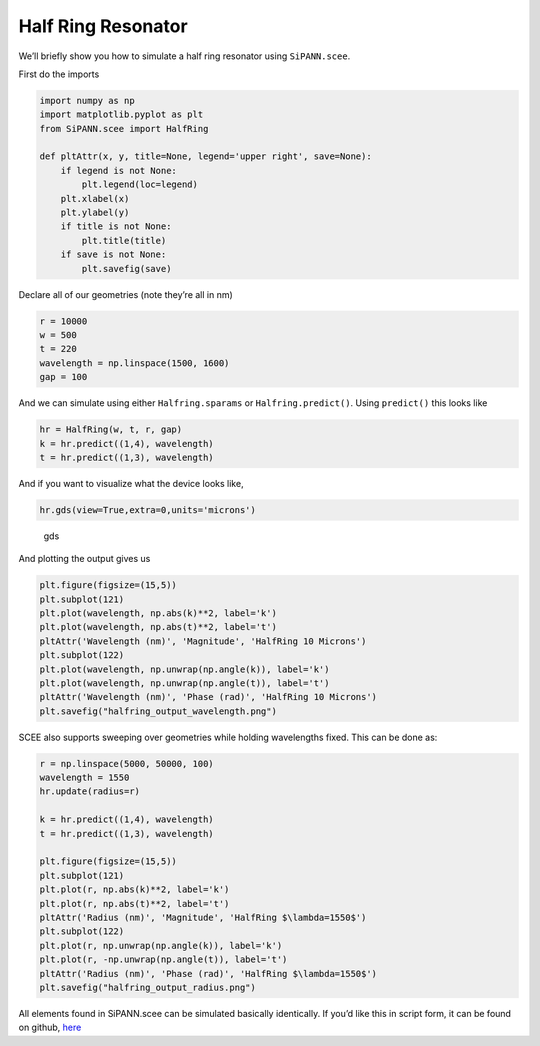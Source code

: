 Half Ring Resonator
===================

We’ll briefly show you how to simulate a half ring resonator using
``SiPANN.scee``.

First do the imports

.. code:: ipython3

    import numpy as np
    import matplotlib.pyplot as plt
    from SiPANN.scee import HalfRing
    
    def pltAttr(x, y, title=None, legend='upper right', save=None):
        if legend is not None:
            plt.legend(loc=legend)
        plt.xlabel(x)
        plt.ylabel(y)
        if title is not None:
            plt.title(title)
        if save is not None:
            plt.savefig(save)

Declare all of our geometries (note they’re all in nm)

.. code:: ipython3

    r = 10000
    w = 500
    t = 220
    wavelength = np.linspace(1500, 1600)
    gap = 100

And we can simulate using either ``Halfring.sparams`` or
``Halfring.predict()``. Using ``predict()`` this looks like

.. code:: ipython3

    hr = HalfRing(w, t, r, gap)
    k = hr.predict((1,4), wavelength)
    t = hr.predict((1,3), wavelength)

And if you want to visualize what the device looks like,

.. code:: ipython3

    hr.gds(view=True,extra=0,units='microns')

.. figure:: HalfRing_files/gdsView.png
   :alt: gds

   gds

And plotting the output gives us

.. code:: ipython3

    plt.figure(figsize=(15,5))
    plt.subplot(121)
    plt.plot(wavelength, np.abs(k)**2, label='k')
    plt.plot(wavelength, np.abs(t)**2, label='t')
    pltAttr('Wavelength (nm)', 'Magnitude', 'HalfRing 10 Microns')
    plt.subplot(122)
    plt.plot(wavelength, np.unwrap(np.angle(k)), label='k')
    plt.plot(wavelength, np.unwrap(np.angle(t)), label='t')
    pltAttr('Wavelength (nm)', 'Phase (rad)', 'HalfRing 10 Microns')
    plt.savefig("halfring_output_wavelength.png")



.. image:: HalfRing_files/HalfRing_11_0.png


SCEE also supports sweeping over geometries while holding wavelengths
fixed. This can be done as:

.. code:: ipython3

    r = np.linspace(5000, 50000, 100)
    wavelength = 1550
    hr.update(radius=r)
    
    k = hr.predict((1,4), wavelength)
    t = hr.predict((1,3), wavelength)
    
    plt.figure(figsize=(15,5))
    plt.subplot(121)
    plt.plot(r, np.abs(k)**2, label='k')
    plt.plot(r, np.abs(t)**2, label='t')
    pltAttr('Radius (nm)', 'Magnitude', 'HalfRing $\lambda=1550$')
    plt.subplot(122)
    plt.plot(r, np.unwrap(np.angle(k)), label='k')
    plt.plot(r, -np.unwrap(np.angle(t)), label='t')
    pltAttr('Radius (nm)', 'Phase (rad)', 'HalfRing $\lambda=1550$')
    plt.savefig("halfring_output_radius.png")



.. image:: HalfRing_files/HalfRing_13_0.png


All elements found in SiPANN.scee can be simulated basically
identically. If you’d like this in script form, it can be found on
github,
`here <https://github.com/contagon/SiPANN/blob/master/examples/Tutorials/HalfRing.ipynb>`__


